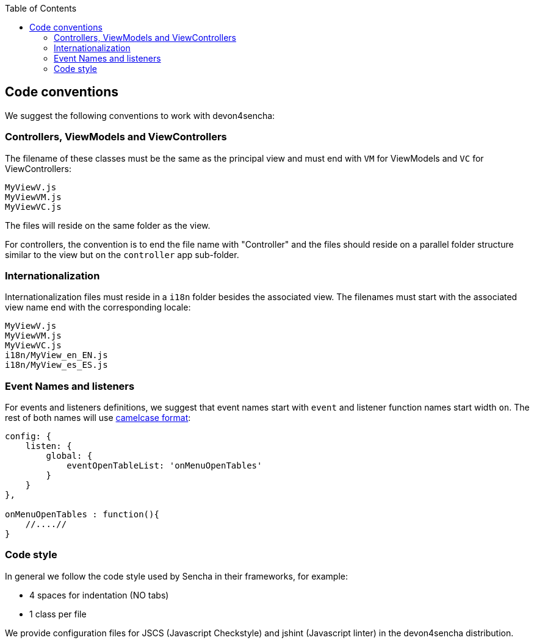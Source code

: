 :toc: macro
toc::[]

:doctype: book
:reproducible:
:source-highlighter: rouge
:listing-caption: Listing

== Code conventions

We suggest the following conventions to work with devon4sencha:

=== Controllers, ViewModels and ViewControllers
The filename of these classes must be the same as the principal view and must end with `VM` for ViewModels and `VC` for ViewControllers:

[source]
----
MyViewV.js
MyViewVM.js
MyViewVC.js
----

The files will reside on the same folder as the view.

For controllers, the convention is to end the file name with "Controller" and the files should reside on a parallel folder structure similar to the view but on the `controller` app sub-folder.

=== Internationalization
Internationalization files must reside in a `i18n` folder besides the associated view. The filenames must start with the associated view name end with the corresponding locale:

[source]
----
MyViewV.js
MyViewVM.js
MyViewVC.js
i18n/MyView_en_EN.js
i18n/MyView_es_ES.js
----

=== Event Names and listeners
For events and listeners definitions, we suggest that event names start with `event` and listener function names start width `on`. The rest of both names will use link:https://en.wikipedia.org/wiki/CamelCase[camelcase format]:

[source,javascript]
----
config: {
    listen: {
        global: {
            eventOpenTableList: 'onMenuOpenTables'
        }
    }
},

onMenuOpenTables : function(){
    //....//
}
----

=== Code style

In general we follow the code style used by Sencha in their frameworks, for example:

* 4 spaces for indentation (NO tabs)
* 1 class per file

We provide configuration files for JSCS (Javascript Checkstyle) and jshint (Javascript linter) in the devon4sencha distribution.
